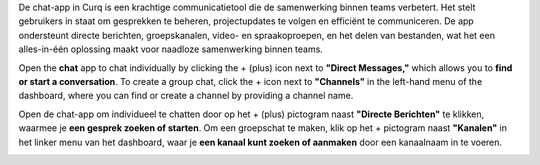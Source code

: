 
De chat-app in Curq is een krachtige communicatietool die de samenwerking binnen teams verbetert. Het stelt gebruikers in staat om gesprekken te beheren, projectupdates te volgen en efficiënt te communiceren. De app ondersteunt directe berichten, groepskanalen, video- en spraakoproepen, en het delen van bestanden, wat het een alles-in-één oplossing maakt voor naadloze samenwerking binnen
teams.

Open the **chat** app to chat individually by clicking the + (plus) icon next to **"Direct Messages,"** which allows you to **find or start a conversation**. To create a group chat, click the + icon next to **"Channels"** in the left-hand menu of the dashboard, where you can find or create a channel by providing a channel name.

Open de chat-app om individueel te chatten door op het + (plus) pictogram naast **"Directe Berichten"** te klikken, waarmee je **een gesprek zoeken of starten**. Om een groepschat te maken, klik op het + pictogram naast **"Kanalen"** in het linker menu van het dashboard, waar je **een kanaal kunt zoeken of aanmaken** door een kanaalnaam in te voeren.

.. image:: Chat_Media/Chat001.png
